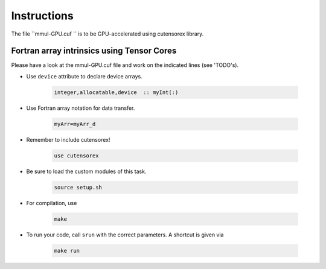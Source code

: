 Instructions
============

The file ``mmul-GPU.cuf `` is to be GPU-accelerated  using cutensorex library.

Fortran array intrinsics using Tensor Cores
-----------------------------------

Please have a look at the mmul-GPU.cuf  file and work on the indicated lines (see 'TODO's).


* Use ``device`` attribute to declare device arrays.  

    .. code-block:: Fortran

    	integer,allocatable,device  :: myInt(:)


* Use Fortran array notation for data transfer.  

    .. code-block:: Fortran

    	myArr=myArr_d


* Remember to include  cutensorex! 

    .. code-block:: Fortran

    	use cutensorex

* Be sure to load the custom modules of this task.

    .. code-block:: bash

        source setup.sh

* For compilation, use  

    .. code-block:: bash

		make

* To run your code, call ``srun`` with the correct parameters. A shortcut is given via  

    .. code-block:: bash

		make run

